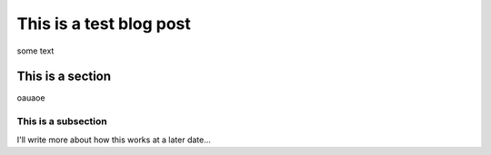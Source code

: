 .. metadata::

    author: Alan Briolat

========================
This is a test blog post
========================

some text


This is a section
=================

oauaoe

This is a subsection
^^^^^^^^^^^^^^^^^^^^


I'll write more about how this works at a later date...
